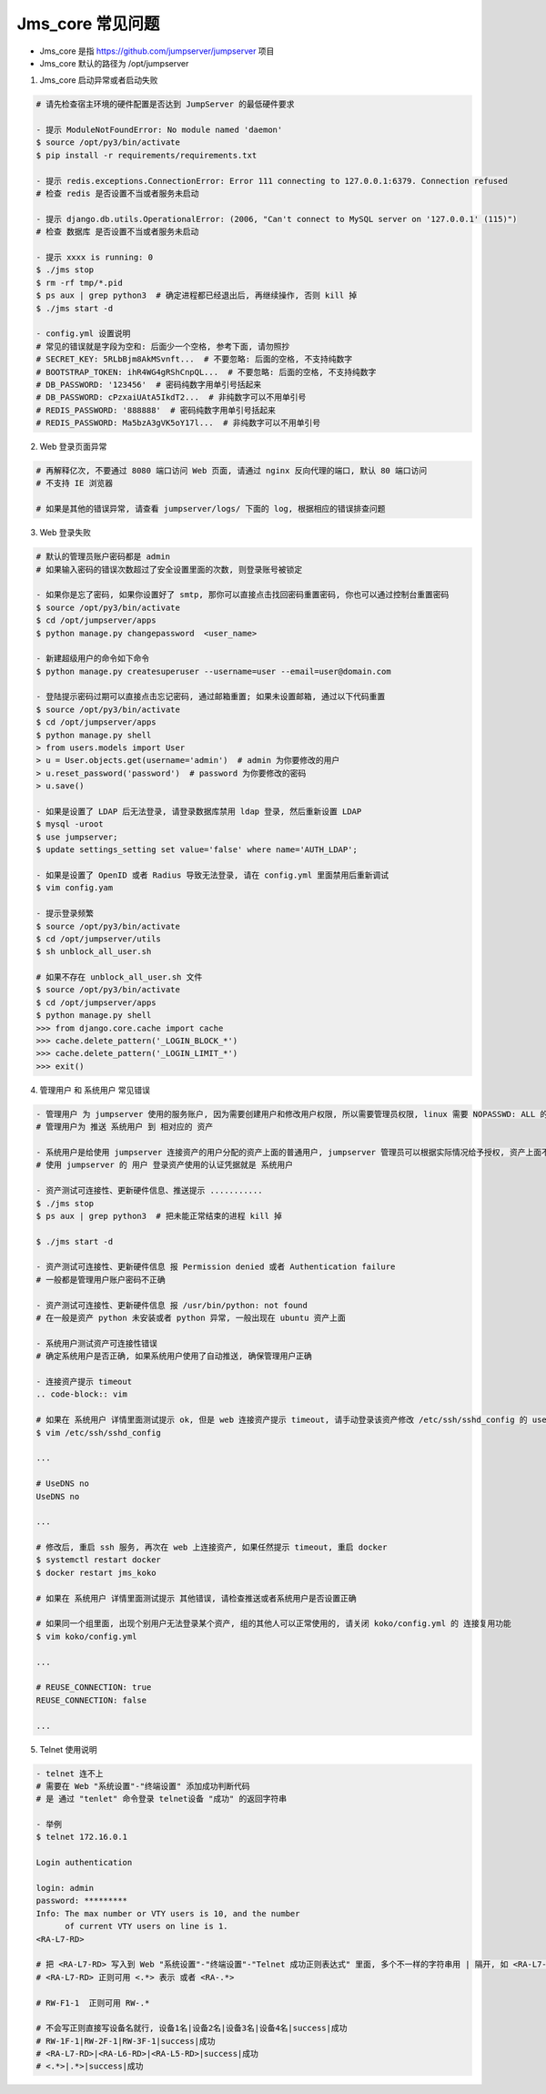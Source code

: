 Jms_core 常见问题
-----------------------

- Jms_core 是指 https://github.com/jumpserver/jumpserver 项目
- Jms_core 默认的路径为 /opt/jumpserver

1. Jms_core 启动异常或者启动失败

.. code-block:: shell

    # 请先检查宿主环境的硬件配置是否达到 JumpServer 的最低硬件要求

    - 提示 ModuleNotFoundError: No module named 'daemon'
    $ source /opt/py3/bin/activate
    $ pip install -r requirements/requirements.txt

    - 提示 redis.exceptions.ConnectionError: Error 111 connecting to 127.0.0.1:6379. Connection refused
    # 检查 redis 是否设置不当或者服务未启动

    - 提示 django.db.utils.OperationalError: (2006, "Can't connect to MySQL server on '127.0.0.1' (115)")
    # 检查 数据库 是否设置不当或者服务未启动

    - 提示 xxxx is running: 0
    $ ./jms stop
    $ rm -rf tmp/*.pid
    $ ps aux | grep python3  # 确定进程都已经退出后, 再继续操作, 否则 kill 掉
    $ ./jms start -d

    - config.yml 设置说明
    # 常见的错误就是字段为空和: 后面少一个空格, 参考下面, 请勿照抄
    # SECRET_KEY: 5RLbBjm8AkMSvnft...  # 不要忽略: 后面的空格, 不支持纯数字
    # BOOTSTRAP_TOKEN: ihR4WG4gRShCnpQL...  # 不要忽略: 后面的空格, 不支持纯数字
    # DB_PASSWORD: '123456'  # 密码纯数字用单引号括起来
    # DB_PASSWORD: cPzxaiUAtA5IkdT2...  # 非纯数字可以不用单引号
    # REDIS_PASSWORD: '888888'  # 密码纯数字用单引号括起来
    # REDIS_PASSWORD: Ma5bzA3gVK5oY17l...  # 非纯数字可以不用单引号

2. Web 登录页面异常

.. code-block:: shell

    # 再解释亿次, 不要通过 8080 端口访问 Web 页面, 请通过 nginx 反向代理的端口, 默认 80 端口访问
    # 不支持 IE 浏览器

    # 如果是其他的错误异常, 请查看 jumpserver/logs/ 下面的 log, 根据相应的错误排查问题

3. Web 登录失败

.. code-block:: shell

    # 默认的管理员账户密码都是 admin
    # 如果输入密码的错误次数超过了安全设置里面的次数, 则登录账号被锁定

    - 如果你是忘了密码, 如果你设置好了 smtp, 那你可以直接点击找回密码重置密码, 你也可以通过控制台重置密码
    $ source /opt/py3/bin/activate
    $ cd /opt/jumpserver/apps
    $ python manage.py changepassword  <user_name>

    - 新建超级用户的命令如下命令
    $ python manage.py createsuperuser --username=user --email=user@domain.com

    - 登陆提示密码过期可以直接点击忘记密码, 通过邮箱重置; 如果未设置邮箱, 通过以下代码重置
    $ source /opt/py3/bin/activate
    $ cd /opt/jumpserver/apps
    $ python manage.py shell
    > from users.models import User
    > u = User.objects.get(username='admin')  # admin 为你要修改的用户
    > u.reset_password('password')  # password 为你要修改的密码
    > u.save()

    - 如果是设置了 LDAP 后无法登录, 请登录数据库禁用 ldap 登录, 然后重新设置 LDAP
    $ mysql -uroot
    $ use jumpserver;
    $ update settings_setting set value='false' where name='AUTH_LDAP';

    - 如果是设置了 OpenID 或者 Radius 导致无法登录, 请在 config.yml 里面禁用后重新调试
    $ vim config.yam

    - 提示登录频繁
    $ source /opt/py3/bin/activate
    $ cd /opt/jumpserver/utils
    $ sh unblock_all_user.sh

    # 如果不存在 unblock_all_user.sh 文件
    $ source /opt/py3/bin/activate
    $ cd /opt/jumpserver/apps
    $ python manage.py shell
    >>> from django.core.cache import cache
    >>> cache.delete_pattern('_LOGIN_BLOCK_*')
    >>> cache.delete_pattern('_LOGIN_LIMIT_*')
    >>> exit()

4. 管理用户 和 系统用户 常见错误

.. code-block:: shell

    - 管理用户 为 jumpserver 使用的服务账户, 因为需要创建用户和修改用户权限, 所以需要管理员权限, linux 需要 NOPASSWD: ALL 的用户, Windows 需要 Administrators 组的用户, telnet 协议和 vnc 协议可以随意设置一个
    # 管理用户为 推送 系统用户 到 相对应的 资产

    - 系统用户是给使用 jumpserver 连接资产的用户分配的资产上面的普通用户, jumpserver 管理员可以根据实际情况给予授权, 资产上面不存在的系统用户, 可以通过自动推送推送到资产上面, 详情请参考快速入门文档
    # 使用 jumpserver 的 用户 登录资产使用的认证凭据就是 系统用户

    - 资产测试可连接性、更新硬件信息、推送提示 ...........
    $ ./jms stop
    $ ps aux | grep python3  # 把未能正常结束的进程 kill 掉

    $ ./jms start -d

    - 资产测试可连接性、更新硬件信息 报 Permission denied 或者 Authentication failure
    # 一般都是管理用户账户密码不正确

    - 资产测试可连接性、更新硬件信息 报 /usr/bin/python: not found
    # 在一般是资产 python 未安装或者 python 异常, 一般出现在 ubuntu 资产上面

    - 系统用户测试资产可连接性错误
    # 确定系统用户是否正确, 如果系统用户使用了自动推送, 确保管理用户正确

    - 连接资产提示 timeout
    .. code-block:: vim

    # 如果在 系统用户 详情里面测试提示 ok, 但是 web 连接资产提示 timeout, 请手动登录该资产修改 /etc/ssh/sshd_config 的 usedns 为 no
    $ vim /etc/ssh/sshd_config

    ...

    # UseDNS no
    UseDNS no

    ...

    # 修改后, 重启 ssh 服务, 再次在 web 上连接资产, 如果任然提示 timeout, 重启 docker
    $ systemctl restart docker
    $ docker restart jms_koko

    # 如果在 系统用户 详情里面测试提示 其他错误, 请检查推送或者系统用户是否设置正确

    # 如果同一个组里面, 出现个别用户无法登录某个资产, 组的其他人可以正常使用的, 请关闭 koko/config.yml 的 连接复用功能
    $ vim koko/config.yml

    ...

    # REUSE_CONNECTION: true
    REUSE_CONNECTION: false

    ...

5. Telnet 使用说明

.. code-block:: shell

    - telnet 连不上
    # 需要在 Web "系统设置"-"终端设置" 添加成功判断代码
    # 是 通过 "tenlet" 命令登录 telnet设备 "成功" 的返回字符串

    - 举例
    $ telnet 172.16.0.1

    Login authentication

    login: admin
    password: *********
    Info: The max number or VTY users is 10, and the number
          of current VTY users on line is 1.
    <RA-L7-RD>

    # 把 <RA-L7-RD> 写入到 Web "系统设置"-"终端设置"-"Telnet 成功正则表达式" 里面, 多个不一样的字符串用 | 隔开, 如 <RA-L7-RD>|<CHXZ-Group-S7503-LB2>|success|成功
    # <RA-L7-RD> 正则可用 <.*> 表示 或者 <RA-.*>

    # RW-F1-1  正则可用 RW-.*

    # 不会写正则直接写设备名就行, 设备1名|设备2名|设备3名|设备4名|success|成功
    # RW-1F-1|RW-2F-1|RW-3F-1|success|成功
    # <RA-L7-RD>|<RA-L6-RD>|<RA-L5-RD>|success|成功
    # <.*>|.*>|success|成功
